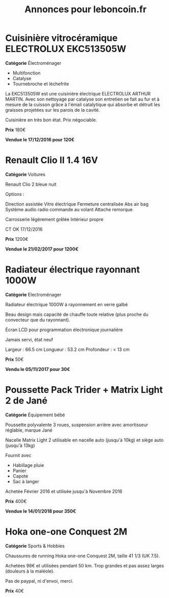 #+TITLE: Annonces pour leboncoin.fr

* Cuisinière vitrocéramique ELECTROLUX EKC513505W

*Catégorie* Électroménager

- Multifonction
- Catalyse
- Tournebroche et lèchefrite

La EKC513505W est une cuisinière électrique ELECTROLUX ARTHUR MARTIN. Avec son
nettoyage par catalyse son entretien se fait au fur et à mesure de la cuisson
grâce à l'émail catalytique qui absorbe et détruit les graisses projetées sur
les parois de la cavité.

Cuisinière en très bon état. Prix négociable.

*Prix* 180€

[[file:images/IMG_20160404_194032.jpg]]

[[file:images/IMG_20160404_194054.jpg]]

[[file:images/IMG_20160404_194150.jpg]]

*Vendue le 17/12/2016 pour 120€*

* Renault Clio II 1.4 16V

*Catégorie* Voitures

Renault Clio 2 bleue nuit

Options :

Direction assistée
Vitre électrique
Fermeture centralisée
Abs air bag
Système audio radio commande au volant
Attache remorque

Carrosserie légèrement grêlée
Intérieur propre

CT OK 17/12/2016

*Prix* 1200€

[[file:images/IMG_20170203_140400.jpg]]

[[file:images/IMG_20170203_140427.jpg]]

[[file:images/IMG_20170203_140525.jpg]]

*Vendue le 21/02/2017 pour 1200€*

* Radiateur électrique rayonnant 1000W

*Catégorie* Electroménager

Radiateur électrique 1000W à rayonnement en verre galbé

Beau design mais capacité de chauffe toute relative (plus proche du convecteur
que du rayonnant).

Écran LCD pour programmation électronique journalière

Jamais servi, état neuf

Largeur : 66.5 cm
Longueur : 53.2 cm
Profondeur : < 13 cm

*Prix* 50€

[[file:images/IMG_20161025_100503.jpg]]

[[file:images/IMG_20161025_100522.jpg]]

[[file:images/IMG_20161025_100536.jpg]]

*Vendu le 05/11/2017 pour 30€*

* Poussette Pack Trider + Matrix Light 2 de Jané

*Catégorie* Équipement bébé

Poussette polyvalente 3 roues, suspension arrière avec amortisseur réglable,
marque Jané

Nacelle Matrix Light 2 utilisable en nacelle auto (jusqu'à 10kg) et siège auto
(jusqu'à 13kg)

Fournit avec

- Habillage pluie
- Panier
- Capote
- Sac à langer

Achetée Février 2016 et utilisée jusqu'à Novembre 2016

*Prix* 400€

*Vendue le 14/01/2018 pour 350€*

* Hoka one-one Conquest 2M

*Catégorie* Sports & Hobbies

Chaussures de running Hoka one-one Conquest 2M, taille 41 1/3 (UK 7.5).

Achetées 98€ et utilisées pendant 50 km. Trop grandes et pas assez larges (douleurs à la maléole).

Pas de paypal, ni d'envoi, merci.

*Prix* 40€

[[file:images/IMG_20180709_182305.jpg]]

[[file:images/IMG_20180709_182333.jpg]]
